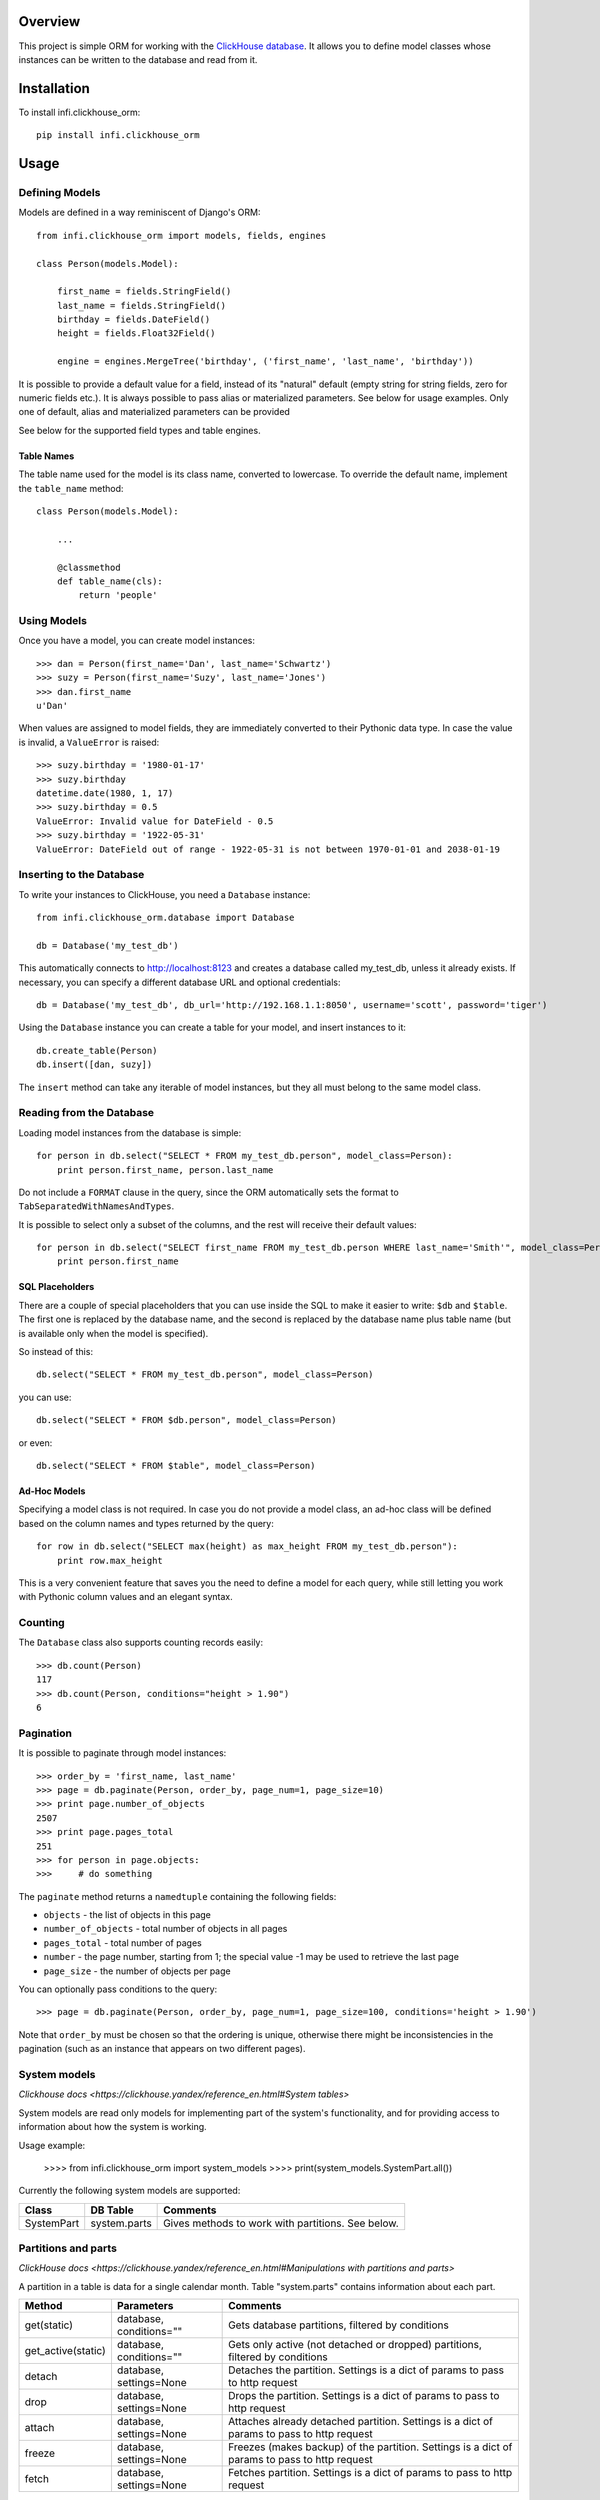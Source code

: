 Overview
========

This project is simple ORM for working with the `ClickHouse database <https://clickhouse.yandex/>`_.
It allows you to define model classes whose instances can be written to the database and read from it.

Installation
============

To install infi.clickhouse_orm::

    pip install infi.clickhouse_orm

Usage
=====

Defining Models
---------------

Models are defined in a way reminiscent of Django's ORM::

    from infi.clickhouse_orm import models, fields, engines

    class Person(models.Model):

        first_name = fields.StringField()
        last_name = fields.StringField()
        birthday = fields.DateField()
        height = fields.Float32Field()

        engine = engines.MergeTree('birthday', ('first_name', 'last_name', 'birthday'))

It is possible to provide a default value for a field, instead of its "natural" default (empty string for string fields, zero for numeric fields etc.).
It is always possible to pass alias or materialized parameters. See below for usage examples.
Only one of default, alias and materialized parameters can be provided

See below for the supported field types and table engines.

Table Names
***********

The table name used for the model is its class name, converted to lowercase. To override the default name,
implement the ``table_name`` method::

    class Person(models.Model):

        ...

        @classmethod
        def table_name(cls):
            return 'people'

Using Models
------------

Once you have a model, you can create model instances::

    >>> dan = Person(first_name='Dan', last_name='Schwartz')
    >>> suzy = Person(first_name='Suzy', last_name='Jones')
    >>> dan.first_name
    u'Dan'

When values are assigned to model fields, they are immediately converted to their Pythonic data type.
In case the value is invalid, a ``ValueError`` is raised::

    >>> suzy.birthday = '1980-01-17'
    >>> suzy.birthday
    datetime.date(1980, 1, 17)
    >>> suzy.birthday = 0.5
    ValueError: Invalid value for DateField - 0.5
    >>> suzy.birthday = '1922-05-31'
    ValueError: DateField out of range - 1922-05-31 is not between 1970-01-01 and 2038-01-19

Inserting to the Database
-------------------------

To write your instances to ClickHouse, you need a ``Database`` instance::

    from infi.clickhouse_orm.database import Database

    db = Database('my_test_db')

This automatically connects to http://localhost:8123 and creates a database called my_test_db, unless it already exists.
If necessary, you can specify a different database URL and optional credentials::

    db = Database('my_test_db', db_url='http://192.168.1.1:8050', username='scott', password='tiger')

Using the ``Database`` instance you can create a table for your model, and insert instances to it::

    db.create_table(Person)
    db.insert([dan, suzy])

The ``insert`` method can take any iterable of model instances, but they all must belong to the same model class.

Reading from the Database
-------------------------

Loading model instances from the database is simple::

    for person in db.select("SELECT * FROM my_test_db.person", model_class=Person):
        print person.first_name, person.last_name

Do not include a ``FORMAT`` clause in the query, since the ORM automatically sets the format to ``TabSeparatedWithNamesAndTypes``.

It is possible to select only a subset of the columns, and the rest will receive their default values::

    for person in db.select("SELECT first_name FROM my_test_db.person WHERE last_name='Smith'", model_class=Person):
        print person.first_name

SQL Placeholders
****************

There are a couple of special placeholders that you can use inside the SQL to make it easier to write:
``$db`` and ``$table``. The first one is replaced by the database name, and the second is replaced by
the database name plus table name (but is available only when the model is specified).

So instead of this::

    db.select("SELECT * FROM my_test_db.person", model_class=Person)

you can use::

    db.select("SELECT * FROM $db.person", model_class=Person)

or even::

    db.select("SELECT * FROM $table", model_class=Person)

Ad-Hoc Models
*************

Specifying a model class is not required. In case you do not provide a model class, an ad-hoc class will
be defined based on the column names and types returned by the query::

    for row in db.select("SELECT max(height) as max_height FROM my_test_db.person"):
        print row.max_height

This is a very convenient feature that saves you the need to define a model for each query, while still letting
you work with Pythonic column values and an elegant syntax.

Counting
--------

The ``Database`` class also supports counting records easily::

    >>> db.count(Person)
    117
    >>> db.count(Person, conditions="height > 1.90")
    6

Pagination
----------

It is possible to paginate through model instances::

    >>> order_by = 'first_name, last_name'
    >>> page = db.paginate(Person, order_by, page_num=1, page_size=10)
    >>> print page.number_of_objects
    2507
    >>> print page.pages_total
    251
    >>> for person in page.objects:
    >>>     # do something

The ``paginate`` method returns a ``namedtuple`` containing the following fields:

- ``objects`` - the list of objects in this page
- ``number_of_objects`` - total number of objects in all pages
- ``pages_total`` - total number of pages
- ``number`` - the page number, starting from 1; the special value -1 may be used to retrieve the last page
- ``page_size`` - the number of objects per page

You can optionally pass conditions to the query::

    >>> page = db.paginate(Person, order_by, page_num=1, page_size=100, conditions='height > 1.90')

Note that ``order_by`` must be chosen so that the ordering is unique, otherwise there might be
inconsistencies in the pagination (such as an instance that appears on two different pages).


System models
-------------

`Clickhouse docs <https://clickhouse.yandex/reference_en.html#System tables>`

System models are read only models for implementing part of the system's functionality,
and for providing access to information about how the system is working.

Usage example:

    >>>> from infi.clickhouse_orm import system_models
    >>>> print(system_models.SystemPart.all())

Currently the following system models are supported:

===================  ============    ===================================================
Class                DB Table        Comments
===================  ============    ===================================================
SystemPart           system.parts    Gives methods to work with partitions. See below.
===================  ============    ===================================================


Partitions and parts
--------------------

`ClickHouse docs <https://clickhouse.yandex/reference_en.html#Manipulations with partitions and parts>`

A partition in a table is data for a single calendar month. Table "system.parts" contains information about each part.

===================  =======================    =============================================================================================
Method               Parameters                 Comments
===================  =======================    =============================================================================================
get(static)          database, conditions=""    Gets database partitions, filtered by conditions
get_active(static)   database, conditions=""    Gets only active (not detached or dropped) partitions, filtered by conditions
detach               database, settings=None    Detaches the partition. Settings is a dict of params to pass to http request
drop                 database, settings=None    Drops the partition. Settings is a dict of params to pass to http request
attach               database, settings=None    Attaches already detached partition. Settings is a dict of params to pass to http request
freeze               database, settings=None    Freezes (makes backup) of the partition. Settings is a dict of params to pass to http request
fetch                database, settings=None    Fetches partition. Settings is a dict of params to pass to http request
===================  =======================    =============================================================================================

``Note``: system.parts stores information for all databases. To be correct,
SystemPart model was designed to receive only given database parts.


Schema Migrations
-----------------

Over time, your models may change and the database will have to be modified accordingly.
Migrations allow you to describe these changes succinctly using Python, and to apply them
to the database. A migrations table automatically keeps track of which migrations were already applied.

For details please refer to the MIGRATIONS.rst document.

Field Types
-----------

Currently the following field types are supported:

===================  ========    =================  ===================================================
Class                DB Type     Pythonic Type      Comments
===================  ========    =================  ===================================================
StringField          String      unicode            Encoded as UTF-8 when written to ClickHouse
DateField            Date        datetime.date      Range 1970-01-01 to 2038-01-19
DateTimeField        DateTime    datetime.datetime  Minimal value is 1970-01-01 00:00:00; Always in UTC
Int8Field            Int8        int                Range -128 to 127
Int16Field           Int16       int                Range -32768 to 32767
Int32Field           Int32       int                Range -2147483648 to 2147483647
Int64Field           Int64       int/long           Range -9223372036854775808 to 9223372036854775807
UInt8Field           UInt8       int                Range 0 to 255
UInt16Field          UInt16      int                Range 0 to 65535
UInt32Field          UInt32      int                Range 0 to 4294967295
UInt64Field          UInt64      int/long           Range 0 to 18446744073709551615
Float32Field         Float32     float
Float64Field         Float64     float
Enum8Field           Enum8       Enum               See below
Enum16Field          Enum16      Enum               See below
ArrayField           Array       list               See below
===================  ==========  =================  ===================================================

Working with enum fields
************************

``Enum8Field`` and ``Enum16Field`` provide support for working with ClickHouse enum columns. They accept
strings or integers as values, and convert them to the matching Pythonic Enum member.

Python 3.4 and higher supports Enums natively. When using previous Python versions you 
need to install the `enum34` library.

Example of a model with an enum field::

    Gender = Enum('Gender', 'male female unspecified')

    class Person(models.Model):

        first_name = fields.StringField()
        last_name = fields.StringField()
        birthday = fields.DateField()
        gender = fields.Enum32Field(Gender)

        engine = engines.MergeTree('birthday', ('first_name', 'last_name', 'birthday'))

    suzy = Person(first_name='Suzy', last_name='Jones', gender=Gender.female)

Working with array fields
*************************

You can create array fields containing any data type, for example::

    class SensorData(models.Model):

        date = fields.DateField()
        temperatures = fields.ArrayField(fields.Float32Field())
        humidity_levels = fields.ArrayField(fields.UInt8Field())

        engine = engines.MergeTree('date', ('date',))

    data = SensorData(date=date.today(), temperatures=[25.5, 31.2, 28.7], humidity_levels=[41, 39, 66])


Working with materialized and alias fields
******************************************

ClickHouse provides an opportunity to create MATERIALIZED and ALIAS Fields.

See documentation `here <https://clickhouse.yandex/reference_en.html#Default values>`.

Both field types can't be inserted into database directly.
These field values are ignored, when using database.insert() method.
These fields are set to default values if you use database.select('SELECT * FROM mymodel', model_class=MyModel),
because ClickHouse doesn't return them.
Nevertheless, attribute values (as well as defaults) can be set for model object from python.

Usage::

    class Event(models.Model):

        created = fields.DateTimeField()
        created_date = fields.DateTimeField(materialized='toDate(created)')
        name = fields.StringField()
        username = fields.StringField(alias='name')

        engine = engines.MergeTree('created_date', ('created_date', 'created'))

    obj = Event(created=datetime.now(), name='MyEvent')
    db = Database('my_test_db')
    db.insert([obj])
    # All values will be retrieved from database
    db.select('SELECT created, created_date, username, name FROM $db.event', model_class=Event)
    # created_date, username will contain default value
    db.select('SELECT * FROM $db.event', model_class=Event)


Table Engines
-------------

Each model must have an engine instance, used when creating the table in ClickHouse.

To define a ``MergeTree`` engine, supply the date column name and the names (or expressions) for the key columns::

    engine = engines.MergeTree('EventDate', ('CounterID', 'EventDate'))

You may also provide a sampling expression::

    engine = engines.MergeTree('EventDate', ('CounterID', 'EventDate'), sampling_expr='intHash32(UserID)')

A ``CollapsingMergeTree`` engine is defined in a similar manner, but requires also a sign column::

    engine = engines.CollapsingMergeTree('EventDate', ('CounterID', 'EventDate'), 'Sign')

For a ``SummingMergeTree`` you can optionally specify the summing columns::

    engine = engines.SummingMergeTree('EventDate', ('OrderID', 'EventDate', 'BannerID'),
                                      summing_cols=('Shows', 'Clicks', 'Cost'))

Data Replication
****************

Any of the above engines can be converted to a replicated engine (e.g. ``ReplicatedMergeTree``) by adding two parameters, ``replica_table_path`` and ``replica_name``::

    engine = engines.MergeTree('EventDate', ('CounterID', 'EventDate'),
                               replica_table_path='/clickhouse/tables/{layer}-{shard}/hits',
                               replica_name='{replica}')

Development
===========

After cloning the project, run the following commands::

    easy_install -U infi.projector
    cd infi.clickhouse_orm
    projector devenv build

To run the tests, ensure that the ClickHouse server is running on http://localhost:8123/ (this is the default), and run::

    bin/nosetests